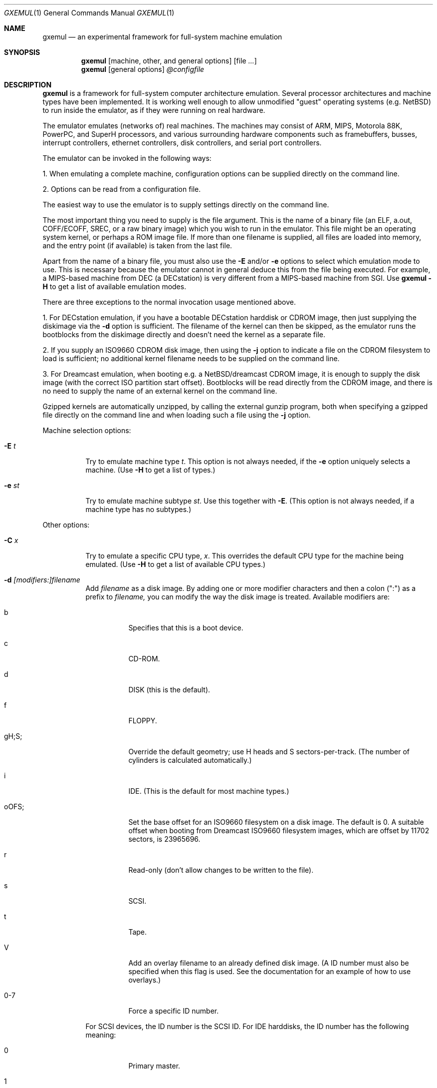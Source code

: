 .\"
.\" Copyright (C) 2004-2009  Anders Gavare.  All rights reserved.
.\"
.\" Redistribution and use in source and binary forms, with or without
.\" modification, are permitted provided that the following conditions are met:
.\"
.\" 1. Redistributions of source code must retain the above copyright
.\"    notice, this list of conditions and the following disclaimer.
.\" 2. Redistributions in binary form must reproduce the above copyright
.\"    notice, this list of conditions and the following disclaimer in the
.\"    documentation and/or other materials provided with the distribution.
.\" 3. The name of the author may not be used to endorse or promote products
.\"    derived from this software without specific prior written permission.
.\"
.\" THIS SOFTWARE IS PROVIDED BY THE AUTHOR AND CONTRIBUTORS ``AS IS'' AND
.\" ANY EXPRESS OR IMPLIED WARRANTIES, INCLUDING, BUT NOT LIMITED TO, THE
.\" IMPLIED WARRANTIES OF MERCHANTABILITY AND FITNESS FOR A PARTICULAR PURPOSE
.\" ARE DISCLAIMED.  IN NO EVENT SHALL THE AUTHOR OR CONTRIBUTORS BE LIABLE
.\" FOR ANY DIRECT, INDIRECT, INCIDENTAL, SPECIAL, EXEMPLARY, OR CONSEQUENTIAL
.\" DAMAGES (INCLUDING, BUT NOT LIMITED TO, PROCUREMENT OF SUBSTITUTE GOODS
.\" OR SERVICES; LOSS OF USE, DATA, OR PROFITS; OR BUSINESS INTERRUPTION)
.\" HOWEVER CAUSED AND ON ANY THEORY OF LIABILITY, WHETHER IN CONTRACT, STRICT
.\" LIABILITY, OR TORT (INCLUDING NEGLIGENCE OR OTHERWISE) ARISING IN ANY WAY
.\" OUT OF THE USE OF THIS SOFTWARE, EVEN IF ADVISED OF THE POSSIBILITY OF
.\" SUCH DAMAGE.
.\" 
.\" 
.\" This is the man page for GXemul. Process this file with
.\"
.\"     groff -man -Tascii gxemul.1    or    nroff -man gxemul.1
.\"
.Dd JANUARY 2009
.Dt GXEMUL 1
.Os
.Sh NAME
.Nm gxemul
.Nd an experimental framework for full-system machine emulation
.Sh SYNOPSIS
.Nm
.Op machine, other, and general options
.Op file Ar ...
.Nm
.Op general options
.Ar @configfile
.Sh DESCRIPTION
.Nm
is a framework for full-system computer architecture emulation.
Several processor architectures and machine types have been implemented.
It is working well enough to allow unmodified "guest" operating
systems (e.g. NetBSD) to run inside the emulator, as if they were running 
on real hardware.
.Pp
The emulator emulates (networks of) real machines. The machines may consist
of ARM, MIPS, Motorola 88K, PowerPC, and SuperH processors, and various
surrounding hardware components such as framebuffers, busses, interrupt
controllers, ethernet controllers, disk controllers, and serial port
controllers.
.Pp
The emulator can be invoked in the following ways:
.Pp
1. When emulating a complete machine, configuration options can be
supplied directly on the command line.
.Pp
2. Options can be read from a configuration file.
.Pp
The easiest way to use the emulator is to supply settings directly on the 
command line.
.Pp
The most important thing you need to supply is the
file argument. This is the name of a binary file (an ELF, a.out, COFF/ECOFF,
SREC, or a raw binary image) which you wish to run in the emulator. This file
might be an operating system kernel, or perhaps a ROM image file.
If more than one filename is supplied, all files are loaded into memory, 
and the entry point (if available) is taken from the last file.
.Pp
Apart from the name of a binary file, you must also use the
.Fl E
and/or
.Fl e
options to select which emulation mode to use. This is necessary because
the emulator cannot in general deduce this from the file being executed.
For example, a MIPS-based machine from DEC (a DECstation) is very different
from a MIPS-based machine from SGI. Use
.Nm
.Fl H
to get a list of available emulation modes.
.Pp
There are three exceptions to the normal invocation usage mentioned above.
.Pp
1. For DECstation emulation, if you have a bootable DECstation harddisk or
CDROM image, then just supplying the diskimage via the
.Fl d
option is sufficient. The filename of the kernel can then be 
skipped, as the emulator runs the bootblocks from the diskimage directly and 
doesn't need the kernel as a separate file.
.Pp
2. If you supply an ISO9660 CDROM disk image, then using the
.Fl j
option to indicate a file on the CDROM filesystem to load is sufficient;
no additional kernel filename needs to be supplied on the command line.
.Pp
3. For Dreamcast emulation, when booting e.g. a NetBSD/dreamcast CDROM 
image, it is enough to supply the disk image (with the correct ISO 
partition start offset). Bootblocks will be read directly from the CDROM
image, and there is no need to supply the name of an external kernel on 
the command line.
.Pp
Gzipped kernels are automatically unzipped, by calling the external gunzip 
program, both when specifying a gzipped file directly on the command line 
and when loading such a file using the
.Fl j
option.
.Pp
Machine selection options:
.Bl -tag -width Ds
.It Fl E Ar t
Try to emulate machine type
.Ar "t".
This option is not always needed, if the
.Fl e
option uniquely selects a machine.
(Use
.Fl H
to get a list of types.)
.It Fl e Ar st
Try to emulate machine subtype
.Ar "st".
Use this together with
.Fl E .
(This option is not always needed, if a machine type has no subtypes.)
.El
.Pp
Other options:
.Bl -tag -width Ds
.It Fl C Ar x
Try to emulate a specific CPU type,
.Ar "x".
This overrides the default CPU type for the machine being emulated.
(Use
.Fl H
to get a list of available CPU types.)
.It Fl d Ar [modifiers:]filename
Add
.Ar filename
as a disk image. By adding one or more modifier characters and then a
colon (":") as a prefix to
.Ar filename,
you can modify the way the disk image is treated. Available modifiers are:
.Bl -tag -width Ds
.It b
Specifies that this is a boot device.
.It c
CD-ROM.
.It d
DISK (this is the default).
.It f
FLOPPY.
.It gH;S;
Override the default geometry; use H heads and S sectors-per-track.
(The number of cylinders is calculated automatically.)
.It i
IDE. (This is the default for most machine types.)
.It oOFS;
Set the base offset for an ISO9660 filesystem on a disk image. The default 
is 0. A suitable offset when booting from Dreamcast ISO9660 filesystem 
images, which are offset by 11702 sectors, is 23965696.
.It r
Read-only (don't allow changes to be written to the file).
.It s
SCSI.
.It t
Tape.
.It V
Add an overlay filename to an already defined disk image.
(A ID number must also be specified when this flag is used. See the 
documentation for an example of how to use overlays.)
.It 0-7
Force a specific ID number.
.El
.Pp
For SCSI devices, the ID number is the SCSI ID. For IDE harddisks, the ID 
number has the following meaning:
.Bl -tag -width Ds
.It 0
Primary master.
.It 1
Primary slave.
.It 2
Secondary master.
.It 3
Secondary slave.
.El
.Pp
Unless otherwise specified, filenames ending with ".iso" or ".cdr" are 
assumed to be CDROM images. Most others are assumed to be disks. Depending
on which machine is being emulated, the default for disks can be either 
SCSI or IDE. Some disk images that are very small are assumed to be floppy 
disks. (If you are not happy with the way a disk image is detected, then 
you need to use explicit prefixes to force a specific type.)
.Pp
For floppies, the gH;S; prefix is ignored. Instead, the number of 
heads and cylinders are assumed to be 2 and 80, respectively, and the 
number of sectors per track is calculated automatically. (This works for 
720KB, 1.2MB, 1.44MB, and 2.88MB floppies.)
.It Fl I Ar hz
Set the main CPU's frequency to
.Ar hz
Hz. This option does not work for all emulated machine modes. It affects 
the way count/compare interrupts are faked to simulate emulated time = 
real world time. If the guest operating system relies on RTC interrupts
instead of count/compare interrupts, then this option has no effect.
.Pp
Setting the frequency to zero disables automatic synchronization of 
emulated time vs real world time, and the count/compare system runs at a 
fixed rate.
.It Fl i
Enable instruction trace, i.e. display disassembly of each instruction as
it is being executed.
.It Fl J
Disable instruction combinations in the dynamic translator.
.It Fl j Ar n
Set the name of the kernel to
.Ar "n".
When booting from an ISO9660 filesystem, the emulator will try to boot 
using this file. (In some emulation modes, eg. DECstation, this name is passed 
along to the boot program. Useful names are "bsd" for OpenBSD/pmax, 
"vmunix" for Ultrix, or "vmsprite" for Sprite.)
.It Fl M Ar m
Emulate
.Ar m
MBs of physical RAM. This overrides the default amount of RAM for the 
selected machine type.
.It Fl N
Display the number of executed instructions per second on average, at
regular intervals.
.It Fl n Ar nr
Set the number of processors in the machine, for SMP experiments.
.Pp
Note 1: The emulator allocates quite a lot of virtual memory for
per-CPU translation tables. On 64-bit hosts, this is normally not a
problem. On 32-bit hosts, this can use up all available virtual userspace
memory. The solution is to either run the emulator on a 64-bit host,
or limit the number of emulated CPUs to a reasonably low number.
.Pp
Note 2: SMP simulation is not working very well yet; multiple processors 
are simulated, but synchronization between the processors does not map
very well to how real-world SMP systems work.
.It Fl O
Force a "netboot" (tftp instead of disk), even when a disk image is
present (for DECstation, SGI, and ARC emulation).
.It Fl o Ar arg
Set the boot argument (mostly useful for DEC, ARC, or SGI emulation).
Default
.Ar arg
for DEC is "\-a", for ARC/SGI it is "\-aN", and for CATS it is "\-A".
.It Fl p Ar pc
Add a breakpoint.
.Ar pc
can be a symbol, or a numeric value. (Remember to use the "0x" prefix for
hexadecimal values.)
.It Fl Q
Disable the built-in (software-only) PROM emulation. This option is useful
for experimenting with running raw ROM images from real machines. The default 
behaviour of the emulator is to "fake" certain PROM calls used by guest 
operating systems (e.g. NetBSD), so that no real PROM image is needed.
.It Fl R
Use a random bootstrap cpu, instead of CPU nr 0. (This option is only 
meaningful together with the
.Fl n
option.)
.It Fl r
Dump register contents for every executed instruction.
.It Fl S
Initialize emulated RAM to random data, instead of zeroes. This option
is useful when trying to trigger bugs in a program that occur because the
program assumed that uninitialized memory contains zeros. (Use with
care.)
.It Fl s Ar flags:filename
Gather statistics based on the current emulated program counter value, 
while the program executes. The statistics is actually just a raw dump of 
all program counter values in sequence, suitable for post-analysis with 
separate tools. Output is appended to
.Ar filename.
.Pp
The
.Ar flags
should include one or more of the following type specifiers:
.Bl -tag -width Ds
.It v
Virtual. This means that the program counter value is used.
.It p
Physical. This means that the physical address of where the program
is actually running is used.
.It i
Instruction call. This type of statistics gathering is practically only 
useful during development of the emulator itself. The output is a list of
addresses of instruction call functions (ic->f), which after some
post-processing can be used as a basis for deciding when to implement
instruction combinations.
.El
.Pp
The
.Ar flags
may also include the following optional modifiers:
.Bl -tag -width Ds
.It d
Disabled at startup.
.It o
Overwrite the file, instead of appending to it.
.El
.Pp
Statistics gathering can be enabled/disabled at runtime by using the
"statistics_enabled = yes" and "statistics_enabled = no" debugger 
commands.
.Pp
When gathering instruction statistics using the
.Fl s
option, instruction combinations are always disabled (i.e. an implicit
.Fl J
flag is added to the command line).
.It Fl T
Halt if the emulated program attempts to access non-existing memory.
.It Fl t
Show a trace tree of all function calls being made.
.It Fl U
Enable slow_serial_interrupts_hack_for_linux.
.It Fl X
Use X11. This option enables graphical framebuffers.
.It Fl x
Open up new xterms for emulated serial ports. The default behaviour is to 
open up xterms when using configuration files, or if X11 is enabled. When 
starting up a simple emulation session with settings directly on the 
command line, and neither
.Fl X
nor
.Fl x
is used, then all output is confined to the terminal that
.Nm
started in.
.It Fl Y Ar n
Scale down framebuffer windows by
.Ar n
x
.Ar n
times. This option is useful when emulating a very large framebuffer, and 
the actual display is of lower resolution. If
.Ar n
is negative, then there will be no scaledown, but emulation of certain 
graphic controllers will be scaled up
by
.Ar -n
times instead. E.g. Using
.Ar -2
with VGA text mode emulation will result in 80x25 character cells rendered 
in a 1280x800 window, instead of the normal resolution of 640x400.
.It Fl Z Ar n
Set the number of graphics cards, for emulating a dual-head or tripple-head
environment. (Only for DECstation emulation so far.)
.It Fl z Ar disp
Add
.Ar disp
as an X11 display to use for framebuffers.
.El
.Pp
General options:
.Bl -tag -width Ds
.It Fl c Ar cmd
Add
.Ar cmd
as a command to run before starting the simulation. A similar effect can 
be achieved by using the
.Fl V
option, and entering the commands manually.
.It Fl D
Causes the emulator to skip a call to srandom(). This leads to somewhat
more deterministic behaviour than running without this option.
However, if the emulated machine has clocks or timer interrupt sources,
or if user interaction is taking place (e.g. keyboard input at irregular
intervals), then this option is meaningless.
.It Fl H
Display a list of available template machine types (pre-defined emulation 
modes). Many of these don't work. Please read the documentation
included in the
.Nm
distribution for details on which modes that actually work.
.It Fl h
Display a list of all available command line options.
.It Fl k Ar n
Set the size of the dyntrans cache (per emulated CPU) to
.Ar n
MB. The default size is 48 MB.
.It Fl K
Force the single-step debugger to be entered at the end of a simulation.
.It Fl q
Quiet mode; this suppresses startup messages.
.It Fl V
Start up in the single-step debugger, paused.
.It Fl v
Increase verbosity (show more debug messages). This option can be used
multiple times.
.El
.Pp
Configuration file startup:
.Bl -tag -width Ds
.It @ Ar configfile
Start an emulation based on the contents of
.Ar "configfile".
.El
.Pp
For more information, please read the documentation in the doc/
subdirectory of the
.Nm
distribution.
.Sh EXAMPLES
The following command will start NetBSD/pmax on an emulated DECstation 
5000/200 (3MAX):
.Pp
.Dl "gxemul -e 3max -d nbsd_pmax.img"
.Pp
nbsd_pmax.img should be a raw disk image containing a bootable 
NetBSD/pmax filesystem.
.Pp
The following command will start an emulation session based on settings in 
the configuration file "mysession". The \-v option tells gxemul to be
verbose.
.Pp
.Dl "gxemul -v @mysession"
.Pp
If you have compiled the small Hello World program mentioned in the
.Nm
documentation, the following command will start up an
emulated test machine in "paused" mode:
.Pp
.Dl "gxemul -E testmips -V hello_mips"
.Pp
Paused mode means that you enter the interactive single-step debugger
directly at startup, instead of launching the Hello World program.
.Pp
The paused mode is also what should be used when running "unknown" files 
for the first time in the emulator. E.g. if you have a binary which you 
think is some kind of MIPS ROM image, then you can try the following:
.Pp
.Dl "gxemul -vv -E baremips -V 0xbfc00000:image.raw"
.Pp
You can then use the single-stepping functionality of the built-in 
debugger to run the code in the ROM image, to see how it behaves. Based on 
that, you can deduce what machine type it was actually from (the 
baremips machine is not a real machine), and perhaps try again with 
another emulation mode.
.Pp
In general, however, real ROM images require much more emulation detail 
than GXemul provides, so they can usually not run.
.Pp
Please read the documentation for more details.
.Sh BUGS
There are many bugs. Some of the known bugs are mentioned in the TODO 
file in the
.Nm
source distribution, some are marked as TODO in the source code itself.
.Pp
.Nm
is in general not cycle-accurate; it does not simulate individual
pipe-line stages or penalties caused by branch-prediction misses or
cache misses, so it cannot be used for accurate simulation of any actual
real-world processor.
.Pp
.Nm
is in general not timing-accurate. Many emulation modes try to make the
guest operating system's clock run at the same speed as the host clock.
However, the number of instructions executed per clock tick can
obviously vary, depending on the current CPU load on the host.
.Sh AUTHOR
GXemul is Copyright (C) 2003-2009  Anders Gavare <anders@gavare.se>
.Pp
See http://gavare.se/gxemul/ for more information. For other Copyright
messages, see the corresponding parts of the source code and/or
documentation.
